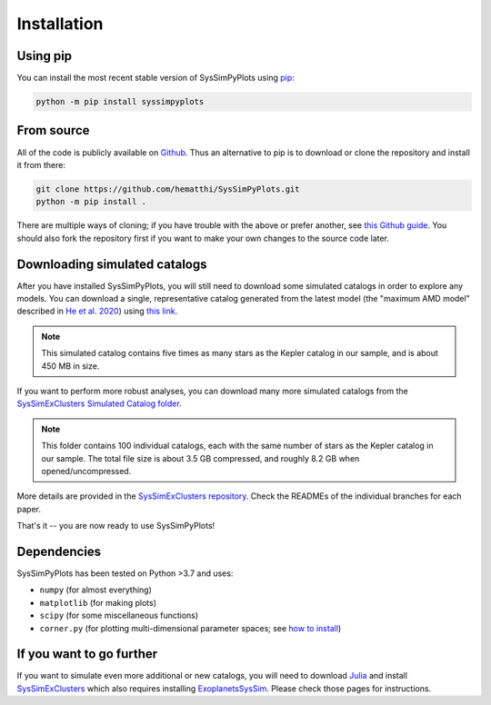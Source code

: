 Installation
============


Using pip
---------

You can install the most recent stable version of SysSimPyPlots using `pip <https://pip.pypa.io/en/stable/>`_:

.. code-block:: bash

   python -m pip install syssimpyplots


From source
-----------

All of the code is publicly available on `Github <https://github.com/hematthi/SysSimPyPlots>`_. Thus an alternative to pip is to download or clone the repository and install it from there:

.. code-block:: bash

   git clone https://github.com/hematthi/SysSimPyPlots.git
   python -m pip install .

There are multiple ways of cloning; if you have trouble with the above or prefer another, see `this Github guide <https://docs.github.com/en/get-started/getting-started-with-git/about-remote-repositories>`_. You should also fork the repository first if you want to make your own changes to the source code later.


.. _downloading_catalogs:

Downloading simulated catalogs
------------------------------

After you have installed SysSimPyPlots, you will still need to download some simulated catalogs in order to explore any models. You can download a single, representative catalog generated from the latest model (the "maximum AMD model" described in `He et al. 2020 <https://ui.adsabs.harvard.edu/abs/2020arXiv200714473H/abstract>`_) using `this link <https://drive.google.com/drive/folders/18-PMwzqDeCDQtXStAG4u_EWTOx-T4gML?usp=sharing>`_.

.. note::

   This simulated catalog contains five times as many stars as the Kepler catalog in our sample, and is about 450 MB in size.

If you want to perform more robust analyses, you can download many more simulated catalogs from the `SysSimExClusters Simulated Catalog folder <https://drive.google.com/drive/folders/1KGY7E1fK48O9mDuF6mDDhpXlyErkkd7t?usp=sharing>`_.

.. note::

   This folder contains 100 individual catalogs, each with the same number of stars as the Kepler catalog in our sample. The total file size is about 3.5 GB compressed, and roughly 8.2 GB when opened/uncompressed.

More details are provided in the `SysSimExClusters repository <https://github.com/ExoJulia/SysSimExClusters>`_. Check the READMEs of the individual branches for each paper.

That's it -- you are now ready to use SysSimPyPlots!


Dependencies
------------

SysSimPyPlots has been tested on Python >3.7 and uses:

- ``numpy`` (for almost everything)
- ``matplotlib`` (for making plots)
- ``scipy`` (for some miscellaneous functions)
- ``corner.py`` (for plotting multi-dimensional parameter spaces; see `how to install <https://corner.readthedocs.io/en/latest/install/>`_)


If you want to go further
-------------------------

If you want to simulate even more additional or new catalogs, you will need to download `Julia <https://julialang.org/downloads/>`_ and install `SysSimExClusters <https://github.com/ExoJulia/SysSimExClusters>`_ which also requires installing `ExoplanetsSysSim <https://github.com/ExoJulia/SysSimExClusters>`_. Please check those pages for instructions.
